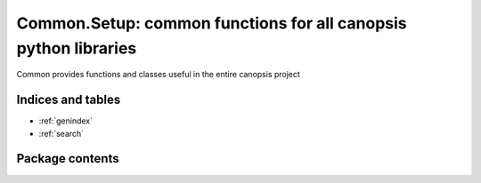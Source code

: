 Common.Setup: common functions for all canopsis python libraries
================================================================

.. module:: canopsis.common.setup
    :synopsis: common functions for all canopsis python libraries

.. moduleauthor:: Labejof Jonathan <jlabejof@capensis.fr>
.. sectionauthor:: Labejof Jonathan <jlabejof@capensis.fr>

Common provides functions and classes useful in the entire canopsis project

Indices and tables
------------------

* :ref:`genindex`
* :ref:`search`

Package contents
----------------

.. function:: setupdescription, keywords, **kwargs)

    Get a reference to an element known by runtime by the input given path.
    The opposite function is :ref:`get_path`

